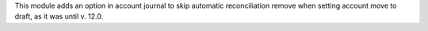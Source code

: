 This module adds an option in account journal to skip automatic reconciliation remove when setting account move to draft, as it was until v. 12.0.
